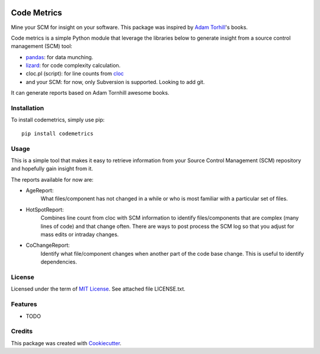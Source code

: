 .. image:: https://img.shields.io/pypi/v/codemetrics.svg
    :target: https://pypi.org/pypi/codemetrics/
    :alt: PyPi version

.. image:: https://img.shields.io/pypi/pyversions/codemetrics.svg
    :target: https://pypi.org/pypi/codemetrics/
    :alt: Python compatibility

.. image:: https://img.shields.io/travis/elmotec/codemetrics.svg
    :target: https://travis-ci.org/elmotec/codemetrics
    :alt: Build Status


============
Code Metrics
============

Mine your SCM for insight on your software. This package was inspired by
`Adam Torhill`_'s books.

Code metrics is a simple Python module that leverage the libraries below to 
generate insight from a source control management (SCM) tool:

- pandas_: for data munching.
- lizard_: for code complexity calculation.
- cloc.pl (script): for line counts from cloc_
- and your SCM: for now, only Subversion is supported. Looking to add git.

It can generate reports based on Adam Tornhill awesome books.


Installation
------------

To install codemetrics, simply use pip:

::

  pip install codemetrics



Usage
-----

This is a simple tool that makes it easy to retrieve information from your
Source Control Management (SCM) repository and hopefully gain insight from it.

The reports available for now are:

- AgeReport: 
    What files/component has not changed in a while or who is most
    familiar with a particular set of files.

- HotSpotReport:
    Combines line count from cloc with SCM information to identify
    files/components that are complex (many lines of code) and that
    change often. There are ways to post process the SCM log so
    that you adjust for mass edits or intraday changes.

- CoChangeReport:
    Identify what file/component changes when another part
    of the code base change. This is useful to identify dependencies.


License
-------

Licensed under the term of `MIT License`_. See attached file LICENSE.txt.

Features
--------

* TODO

Credits
-------

This package was created with Cookiecutter_.

.. _Cookiecutter: https://github.com/audreyr/cookiecutter
.. _lizard: https://github.com/terryyin/lizard
.. _pandas: https://pandas.pydata.org/
.. _cloc: http://cloc.sourceforge.net/
.. _Pandas documentation: https://pandas.pydata.org/pandas-docs/stable/text.html
.. _MIT License: https://en.wikipedia.org/wiki/MIT_License
.. _Adam Torhill: https://www.adamtornhill.com/
